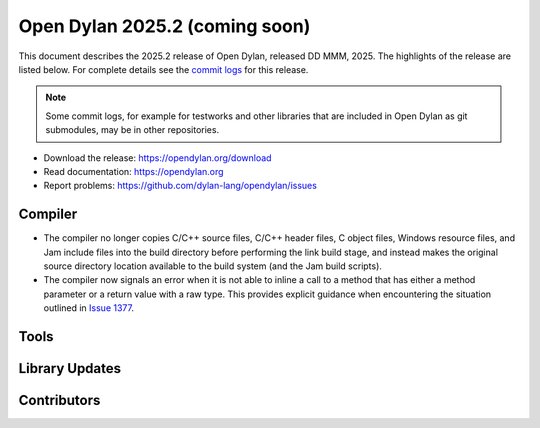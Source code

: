 *******************************
Open Dylan 2025.2 (coming soon)
*******************************

This document describes the 2025.2 release of Open Dylan, released DD
MMM, 2025.  The highlights of the release are listed below.  For complete
details see the `commit logs
<https://github.com/dylan-lang/opendylan/compare/v2024.1.0...v2025.1.0>`_ for
this release.

.. note:: Some commit logs, for example for testworks and other libraries that
          are included in Open Dylan as git submodules, may be in other
          repositories.

* Download the release: https://opendylan.org/download
* Read documentation: https://opendylan.org
* Report problems: https://github.com/dylan-lang/opendylan/issues


Compiler
========

* The compiler no longer copies C/C++ source files, C/C++ header
  files, C object files, Windows resource files, and Jam include files
  into the build directory before performing the link build stage, and
  instead makes the original source directory location available to
  the build system (and the Jam build scripts).

* The compiler now signals an error when it is not able to inline a
  call to a method that has either a method parameter or a return
  value with a raw type. This provides explicit guidance when
  encountering the situation outlined in `Issue 1377
  <https://github.com/dylan-lang/opendylan/issues/1377>`_.

Tools
=====

Library Updates
===============

Contributors
============
